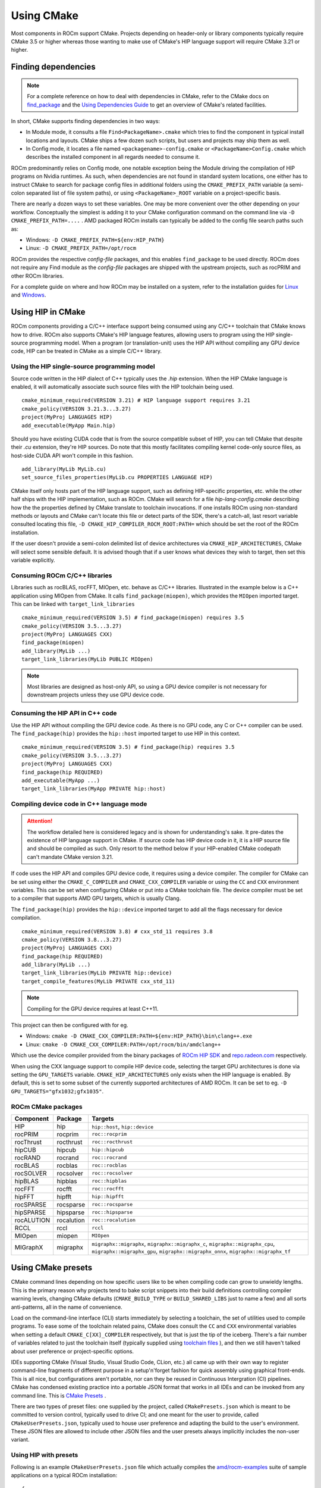 ***********
Using CMake
***********

Most components in ROCm support CMake. Projects depending on header-only or
library components typically require CMake 3.5 or higher whereas those wanting
to make use of CMake's HIP language support will require CMake 3.21 or higher.

Finding dependencies
====================

.. note::
   For a complete
   reference on how to deal with dependencies in CMake, refer to the CMake docs
   on `find_package
   <https://cmake.org/cmake/help/latest/command/find_package.html>`_ and the
   `Using Dependencies Guide
   <https://cmake.org/cmake/help/latest/guide/using-dependencies/index.html>`_
   to get an overview of CMake's related facilities.

In short, CMake supports finding dependencies in two ways:

*  In Module mode, it consults a file ``Find<PackageName>.cmake`` which tries to
   find the component in typical install locations and layouts. CMake ships a
   few dozen such scripts, but users and projects may ship them as well.
*  In Config mode, it locates a file named ``<packagename>-config.cmake`` or
   ``<PackageName>Config.cmake`` which describes the installed component in all
   regards needed to consume it.

ROCm predominantly relies on Config mode, one notable exception being the Module
driving the compilation of HIP programs on Nvidia runtimes. As such, when
dependencies are not found in standard system locations, one either has to
instruct CMake to search for package config files in additional folders using
the ``CMAKE_PREFIX_PATH`` variable (a semi-colon separated list of file system
paths), or using ``<PackageName>_ROOT`` variable on a project-specific basis.

There are nearly a dozen ways to set these variables. One may be more convenient
over the other depending on your workflow. Conceptually the simplest is adding
it to your CMake configuration command on the command line via
``-D CMAKE_PREFIX_PATH=....`` . AMD packaged ROCm installs can typically be
added to the config file search paths such as:

-  Windows: ``-D CMAKE_PREFIX_PATH=${env:HIP_PATH}``

-  Linux: ``-D CMAKE_PREFIX_PATH=/opt/rocm``

ROCm provides the respective *config-file* packages, and this enables
``find_package`` to be used directly. ROCm does not require any Find module as
the *config-file* packages are shipped with the upstream projects, such as
rocPRIM and other ROCm libraries.

For a complete guide on where and how ROCm may be installed on a system, refer
to the installation guides for `Linux <../install/linux/install.html>`_ and
`Windows <../install/windows/install.html>`_.

Using HIP in CMake
==================

ROCm components providing a C/C++ interface support being consumed using any
C/C++ toolchain that CMake knows how to drive. ROCm also supports CMake's HIP
language features, allowing users to program using the HIP single-source
programming model. When a program (or translation-unit) uses the HIP API without
compiling any GPU device code, HIP can be treated in CMake as a simple C/C++
library.

Using the HIP single-source programming model
---------------------------------------------

Source code written in the HIP dialect of C++ typically uses the `.hip`
extension. When the HIP CMake language is enabled, it will automatically
associate such source files with the HIP toolchain being used.

::

    cmake_minimum_required(VERSION 3.21) # HIP language support requires 3.21
    cmake_policy(VERSION 3.21.3...3.27)
    project(MyProj LANGUAGES HIP)
    add_executable(MyApp Main.hip)

Should you have existing CUDA code that is from the source compatible subset of
HIP, you can tell CMake that despite their `.cu` extension, they're HIP sources.
Do note that this mostly facilitates compiling kernel code-only source files,
as host-side CUDA API won't compile in this fashion.

::

    add_library(MyLib MyLib.cu)
    set_source_files_properties(MyLib.cu PROPERTIES LANGUAGE HIP)

CMake itself only hosts part of the HIP language support, such as defining
HIP-specific properties, etc. while the other half ships with the HIP
implementation, such as ROCm. CMake will search for a file
`hip-lang-config.cmake` describing how the the properties defined by CMake
translate to toolchain invocations. If one installs ROCm using non-standard
methods or layouts and CMake can't locate this file or detect parts of the SDK,
there's a catch-all, last resort variable consulted locating this file,
``-D CMAKE_HIP_COMPILER_ROCM_ROOT:PATH=`` which should be set the root of the
ROCm installation.

If the user doesn't provide a semi-colon delimited list of device architectures
via ``CMAKE_HIP_ARCHITECTURES``, CMake will select some sensible default. It is
advised though that if a user knows what devices they wish to target, then set
this variable explicitly.

Consuming ROCm C/C++ libraries
------------------------------

Libraries such as rocBLAS, rocFFT, MIOpen, etc. behave as C/C++ libraries.
Illustrated in the example below is a C++ application using MIOpen from CMake.
It calls ``find_package(miopen)``, which provides the ``MIOpen`` imported
target. This can be linked with ``target_link_libraries``

::

    cmake_minimum_required(VERSION 3.5) # find_package(miopen) requires 3.5
    cmake_policy(VERSION 3.5...3.27)
    project(MyProj LANGUAGES CXX)
    find_package(miopen)
    add_library(MyLib ...)
    target_link_libraries(MyLib PUBLIC MIOpen)

.. note::
    Most libraries are designed as host-only API, so using a GPU device
    compiler is not necessary for downstream projects unless they use GPU device
    code.

Consuming the HIP API in C++ code
---------------------------------

Use the HIP API without compiling the GPU device code. As there is no GPU code,
any C or C++ compiler can be used. The ``find_package(hip)`` provides the
``hip::host`` imported target to use HIP in this context.

::

    cmake_minimum_required(VERSION 3.5) # find_package(hip) requires 3.5
    cmake_policy(VERSION 3.5...3.27)
    project(MyProj LANGUAGES CXX)
    find_package(hip REQUIRED)
    add_executable(MyApp ...)
    target_link_libraries(MyApp PRIVATE hip::host)

Compiling device code in C++ language mode
------------------------------------------

.. attention::
    The workflow detailed here is considered legacy and is shown for
    understanding's sake. It pre-dates the existence of HIP language support in
    CMake. If source code has HIP device code in it, it is a HIP source file
    and should be compiled as such. Only resort to the method below if your
    HIP-enabled CMake codepath can't mandate CMake version 3.21.

If code uses the HIP API and compiles GPU device code, it requires using a
device compiler. The compiler for CMake can be set using either the
``CMAKE_C_COMPILER`` and ``CMAKE_CXX_COMPILER`` variable or using the ``CC``
and ``CXX`` environment variables. This can be set when configuring CMake or
put into a CMake toolchain file. The device compiler must be set to a
compiler that supports AMD GPU targets, which is usually Clang.

The ``find_package(hip)`` provides the ``hip::device`` imported target to add
all the flags necessary for device compilation.

::

    cmake_minimum_required(VERSION 3.8) # cxx_std_11 requires 3.8
    cmake_policy(VERSION 3.8...3.27)
    project(MyProj LANGUAGES CXX)
    find_package(hip REQUIRED)
    add_library(MyLib ...)
    target_link_libraries(MyLib PRIVATE hip::device)
    target_compile_features(MyLib PRIVATE cxx_std_11)

.. note::
    Compiling for the GPU device requires at least C++11.

This project can then be configured with for eg.

-  Windows: ``cmake -D CMAKE_CXX_COMPILER:PATH=${env:HIP_PATH}\bin\clang++.exe``

-  Linux: ``cmake -D CMAKE_CXX_COMPILER:PATH=/opt/rocm/bin/amdclang++``

Which use the device compiler provided from the binary packages of
`ROCm HIP SDK <https://www.amd.com/en/developer/rocm-hub.html>`_ and
`repo.radeon.com <https://repo.radeon.com>`_ respectively.

When using the CXX language support to compile HIP device code, selecting the
target GPU architectures is done via setting the ``GPU_TARGETS`` variable.
``CMAKE_HIP_ARCHITECTURES`` only exists when the HIP language is enabled. By
default, this is set to some subset of the currently supported architectures of
AMD ROCm. It can be set to eg. ``-D GPU_TARGETS="gfx1032;gfx1035"``.

ROCm CMake packages
-------------------

+-----------+----------+--------------------------------------------------------+
| Component | Package  | Targets                                                |
+===========+==========+========================================================+
| HIP       | hip      | ``hip::host``, ``hip::device``                         |
+-----------+----------+--------------------------------------------------------+
| rocPRIM   | rocprim  | ``roc::rocprim``                                       |
+-----------+----------+--------------------------------------------------------+
| rocThrust | rocthrust| ``roc::rocthrust``                                     |
+-----------+----------+--------------------------------------------------------+
| hipCUB    | hipcub   | ``hip::hipcub``                                        |
+-----------+----------+--------------------------------------------------------+
| rocRAND   | rocrand  | ``roc::rocrand``                                       |
+-----------+----------+--------------------------------------------------------+
| rocBLAS   | rocblas  | ``roc::rocblas``                                       |
+-----------+----------+--------------------------------------------------------+
| rocSOLVER | rocsolver| ``roc::rocsolver``                                     |
+-----------+----------+--------------------------------------------------------+
| hipBLAS   | hipblas  | ``roc::hipblas``                                       |
+-----------+----------+--------------------------------------------------------+
| rocFFT    | rocfft   | ``roc::rocfft``                                        |
+-----------+----------+--------------------------------------------------------+
| hipFFT    | hipfft   | ``hip::hipfft``                                        |
+-----------+----------+--------------------------------------------------------+
| rocSPARSE | rocsparse| ``roc::rocsparse``                                     |
+-----------+----------+--------------------------------------------------------+
| hipSPARSE | hipsparse| ``roc::hipsparse``                                     |
+-----------+----------+--------------------------------------------------------+
| rocALUTION|rocalution| ``roc::rocalution``                                    |
+-----------+----------+--------------------------------------------------------+
| RCCL      | rccl     | ``rccl``                                               |
+-----------+----------+--------------------------------------------------------+
| MIOpen    | miopen   | ``MIOpen``                                             |
+-----------+----------+--------------------------------------------------------+
| MIGraphX  | migraphx | ``migraphx::migraphx``, ``migraphx::migraphx_c``,      |
|           |          | ``migraphx::migraphx_cpu``, ``migraphx::migraphx_gpu``,|
|           |          | ``migraphx::migraphx_onnx``, ``migraphx::migraphx_tf`` |
+-----------+----------+--------------------------------------------------------+

Using CMake presets
===================

CMake command lines depending on how specific users like to be when compiling
code can grow to unwieldy lengths. This is the primary reason why projects tend
to bake script snippets into their build definitions controlling compiler
warning levels, changing CMake defaults (``CMAKE_BUILD_TYPE`` or
``BUILD_SHARED_LIBS`` just to name a few) and all sorts anti-patterns, all in
the name of convenience.

Load on the command-line interface (CLI) starts immediately by selecting a
toolchain, the set of utilities used to compile programs. To ease some of the
toolchain related pains, CMake does consult the ``CC`` and ``CXX`` environmental
variables when setting a default ``CMAKE_C[XX]_COMPILER`` respectively, but that
is just the tip of the iceberg. There's a fair number of variables related to
just the toolchain itself (typically supplied using
`toolchain files <https://cmake.org/cmake/help/latest/manual/cmake-toolchains.7.html>`_
), and then we still haven't talked about user preference or project-specific
options.

IDEs supporting CMake (Visual Studio, Visual Studio Code, CLion, etc.) all came
up with their own way to register command-line fragments of different purpose in
a setup'n'forget fashion for quick assembly using graphical front-ends. This is
all nice, but configurations aren't portable, nor can they be reused in
Continuous Intergration (CI) pipelines. CMake has condensed existing practice
into a portable JSON format that works in all IDEs and can be invoked from any
command line. This is
`CMake Presets <https://cmake.org/cmake/help/latest/manual/cmake-presets.7.html>`_
.

There are two types of preset files: one supplied by the project, called
``CMakePresets.json`` which is meant to be committed to version control,
typically used to drive CI; and one meant for the user to provide, called
``CMakeUserPresets.json``, typically used to house user preference and adapting
the build to the user's environment. These JSON files are allowed to include
other JSON files and the user presets always implicitly includes the non-user
variant.

Using HIP with presets
----------------------

Following is an example ``CMakeUserPresets.json`` file which actually compiles
the `amd/rocm-examples <https://github.com/amd/rocm-examples>`_ suite of sample
applications on a typical ROCm installation:

::

    {
      "version": 3,
      "cmakeMinimumRequired": {
        "major": 3,
        "minor": 21,
        "patch": 0
      },
      "configurePresets": [
        {
          "name": "layout",
          "hidden": true,
          "binaryDir": "${sourceDir}/build/${presetName}",
          "installDir": "${sourceDir}/install/${presetName}"
        },
        {
          "name": "generator-ninja-multi-config",
          "hidden": true,
          "generator": "Ninja Multi-Config"
        },
        {
          "name": "toolchain-makefiles-c/c++-amdclang",
          "hidden": true,
          "cacheVariables": {
            "CMAKE_C_COMPILER": "/opt/rocm/bin/amdclang",
            "CMAKE_CXX_COMPILER": "/opt/rocm/bin/amdclang++",
            "CMAKE_HIP_COMPILER": "/opt/rocm/bin/amdclang++"
          }
        },
        {
          "name": "clang-strict-iso-high-warn",
          "hidden": true,
          "cacheVariables": {
            "CMAKE_C_FLAGS": "-Wall -Wextra -pedantic",
            "CMAKE_CXX_FLAGS": "-Wall -Wextra -pedantic",
            "CMAKE_HIP_FLAGS": "-Wall -Wextra -pedantic"
          }
        },
        {
          "name": "ninja-mc-rocm",
          "displayName": "Ninja Multi-Config ROCm",
          "inherits": [
            "layout",
            "generator-ninja-multi-config",
            "toolchain-makefiles-c/c++-amdclang",
            "clang-strict-iso-high-warn"
          ]
        }
      ],
      "buildPresets": [
        {
          "name": "ninja-mc-rocm-debug",
          "displayName": "Debug",
          "configuration": "Debug",
          "configurePreset": "ninja-mc-rocm"
        },
        {
          "name": "ninja-mc-rocm-release",
          "displayName": "Release",
          "configuration": "Release",
          "configurePreset": "ninja-mc-rocm"
        },
        {
          "name": "ninja-mc-rocm-debug-verbose",
          "displayName": "Debug (verbose)",
          "configuration": "Debug",
          "configurePreset": "ninja-mc-rocm",
          "verbose": true
        },
        {
          "name": "ninja-mc-rocm-release-verbose",
          "displayName": "Release (verbose)",
          "configuration": "Release",
          "configurePreset": "ninja-mc-rocm",
          "verbose": true
        }
      ],
      "testPresets": [
        {
          "name": "ninja-mc-rocm-debug",
          "displayName": "Debug",
          "configuration": "Debug",
          "configurePreset": "ninja-mc-rocm",
          "execution": {
            "jobs": 0
          }
        },
        {
          "name": "ninja-mc-rocm-release",
          "displayName": "Release",
          "configuration": "Release",
          "configurePreset": "ninja-mc-rocm",
          "execution": {
            "jobs": 0
          }
        }
      ]
    }

.. note::
    Getting presets to work reliably on Windows requires some CMake improvements
    and/or support from compiler vendors. (Refer to
    `Add support to the Visual Studio generators <https://gitlab.kitware.com/cmake/cmake/-/issues/24245>`_
    and `Sourcing environment scripts <https://gitlab.kitware.com/cmake/cmake/-/issues/21619>`_
    .)
